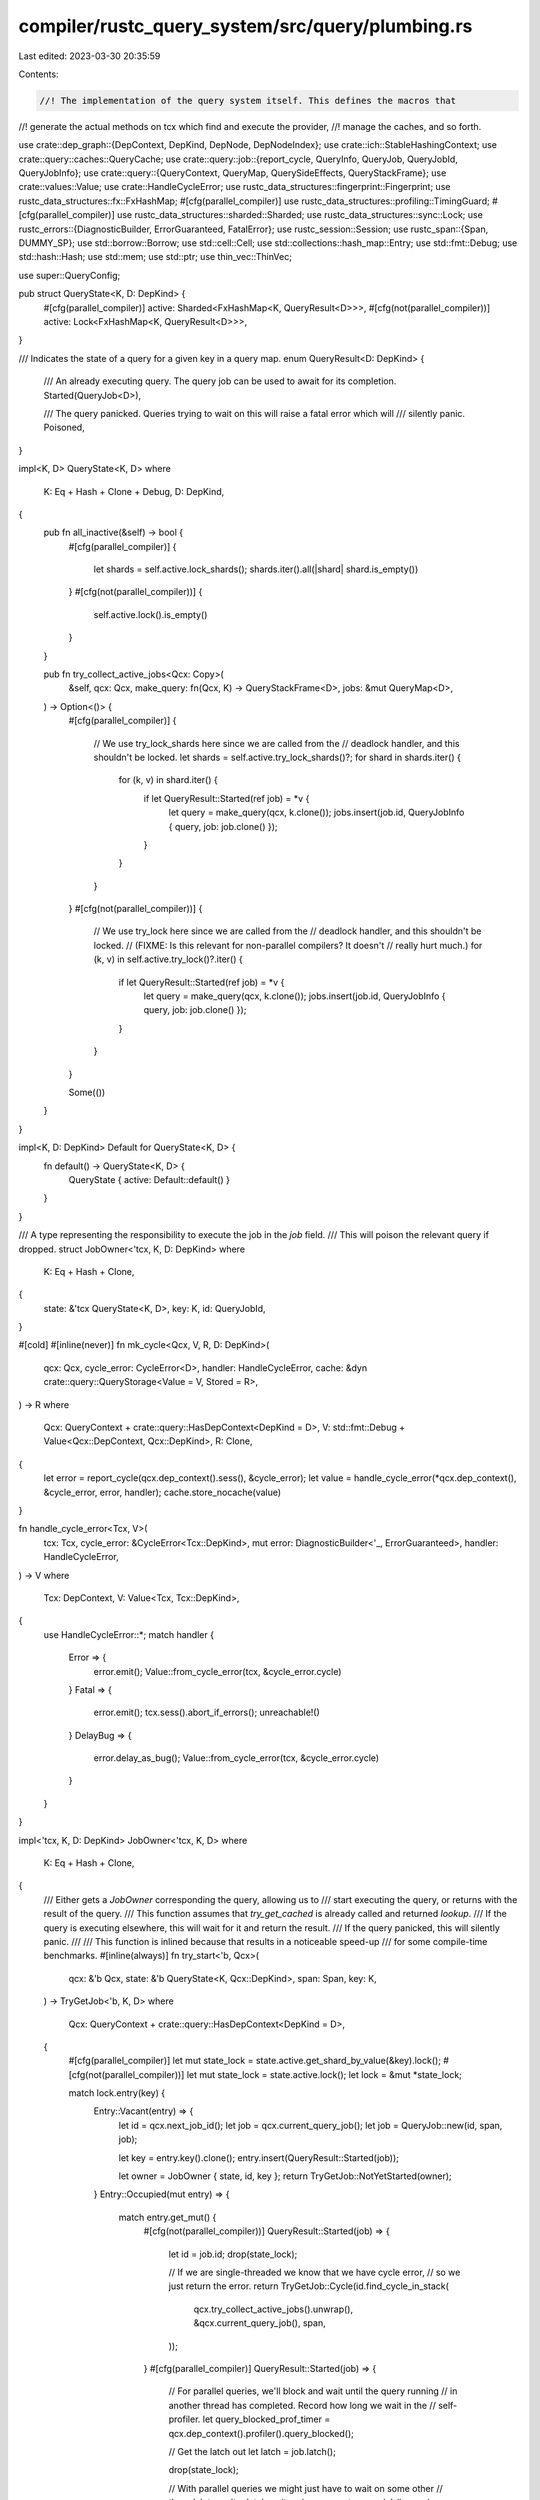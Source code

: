 compiler/rustc_query_system/src/query/plumbing.rs
=================================================

Last edited: 2023-03-30 20:35:59

Contents:

.. code-block:: rs

    //! The implementation of the query system itself. This defines the macros that
//! generate the actual methods on tcx which find and execute the provider,
//! manage the caches, and so forth.

use crate::dep_graph::{DepContext, DepKind, DepNode, DepNodeIndex};
use crate::ich::StableHashingContext;
use crate::query::caches::QueryCache;
use crate::query::job::{report_cycle, QueryInfo, QueryJob, QueryJobId, QueryJobInfo};
use crate::query::{QueryContext, QueryMap, QuerySideEffects, QueryStackFrame};
use crate::values::Value;
use crate::HandleCycleError;
use rustc_data_structures::fingerprint::Fingerprint;
use rustc_data_structures::fx::FxHashMap;
#[cfg(parallel_compiler)]
use rustc_data_structures::profiling::TimingGuard;
#[cfg(parallel_compiler)]
use rustc_data_structures::sharded::Sharded;
use rustc_data_structures::sync::Lock;
use rustc_errors::{DiagnosticBuilder, ErrorGuaranteed, FatalError};
use rustc_session::Session;
use rustc_span::{Span, DUMMY_SP};
use std::borrow::Borrow;
use std::cell::Cell;
use std::collections::hash_map::Entry;
use std::fmt::Debug;
use std::hash::Hash;
use std::mem;
use std::ptr;
use thin_vec::ThinVec;

use super::QueryConfig;

pub struct QueryState<K, D: DepKind> {
    #[cfg(parallel_compiler)]
    active: Sharded<FxHashMap<K, QueryResult<D>>>,
    #[cfg(not(parallel_compiler))]
    active: Lock<FxHashMap<K, QueryResult<D>>>,
}

/// Indicates the state of a query for a given key in a query map.
enum QueryResult<D: DepKind> {
    /// An already executing query. The query job can be used to await for its completion.
    Started(QueryJob<D>),

    /// The query panicked. Queries trying to wait on this will raise a fatal error which will
    /// silently panic.
    Poisoned,
}

impl<K, D> QueryState<K, D>
where
    K: Eq + Hash + Clone + Debug,
    D: DepKind,
{
    pub fn all_inactive(&self) -> bool {
        #[cfg(parallel_compiler)]
        {
            let shards = self.active.lock_shards();
            shards.iter().all(|shard| shard.is_empty())
        }
        #[cfg(not(parallel_compiler))]
        {
            self.active.lock().is_empty()
        }
    }

    pub fn try_collect_active_jobs<Qcx: Copy>(
        &self,
        qcx: Qcx,
        make_query: fn(Qcx, K) -> QueryStackFrame<D>,
        jobs: &mut QueryMap<D>,
    ) -> Option<()> {
        #[cfg(parallel_compiler)]
        {
            // We use try_lock_shards here since we are called from the
            // deadlock handler, and this shouldn't be locked.
            let shards = self.active.try_lock_shards()?;
            for shard in shards.iter() {
                for (k, v) in shard.iter() {
                    if let QueryResult::Started(ref job) = *v {
                        let query = make_query(qcx, k.clone());
                        jobs.insert(job.id, QueryJobInfo { query, job: job.clone() });
                    }
                }
            }
        }
        #[cfg(not(parallel_compiler))]
        {
            // We use try_lock here since we are called from the
            // deadlock handler, and this shouldn't be locked.
            // (FIXME: Is this relevant for non-parallel compilers? It doesn't
            // really hurt much.)
            for (k, v) in self.active.try_lock()?.iter() {
                if let QueryResult::Started(ref job) = *v {
                    let query = make_query(qcx, k.clone());
                    jobs.insert(job.id, QueryJobInfo { query, job: job.clone() });
                }
            }
        }

        Some(())
    }
}

impl<K, D: DepKind> Default for QueryState<K, D> {
    fn default() -> QueryState<K, D> {
        QueryState { active: Default::default() }
    }
}

/// A type representing the responsibility to execute the job in the `job` field.
/// This will poison the relevant query if dropped.
struct JobOwner<'tcx, K, D: DepKind>
where
    K: Eq + Hash + Clone,
{
    state: &'tcx QueryState<K, D>,
    key: K,
    id: QueryJobId,
}

#[cold]
#[inline(never)]
fn mk_cycle<Qcx, V, R, D: DepKind>(
    qcx: Qcx,
    cycle_error: CycleError<D>,
    handler: HandleCycleError,
    cache: &dyn crate::query::QueryStorage<Value = V, Stored = R>,
) -> R
where
    Qcx: QueryContext + crate::query::HasDepContext<DepKind = D>,
    V: std::fmt::Debug + Value<Qcx::DepContext, Qcx::DepKind>,
    R: Clone,
{
    let error = report_cycle(qcx.dep_context().sess(), &cycle_error);
    let value = handle_cycle_error(*qcx.dep_context(), &cycle_error, error, handler);
    cache.store_nocache(value)
}

fn handle_cycle_error<Tcx, V>(
    tcx: Tcx,
    cycle_error: &CycleError<Tcx::DepKind>,
    mut error: DiagnosticBuilder<'_, ErrorGuaranteed>,
    handler: HandleCycleError,
) -> V
where
    Tcx: DepContext,
    V: Value<Tcx, Tcx::DepKind>,
{
    use HandleCycleError::*;
    match handler {
        Error => {
            error.emit();
            Value::from_cycle_error(tcx, &cycle_error.cycle)
        }
        Fatal => {
            error.emit();
            tcx.sess().abort_if_errors();
            unreachable!()
        }
        DelayBug => {
            error.delay_as_bug();
            Value::from_cycle_error(tcx, &cycle_error.cycle)
        }
    }
}

impl<'tcx, K, D: DepKind> JobOwner<'tcx, K, D>
where
    K: Eq + Hash + Clone,
{
    /// Either gets a `JobOwner` corresponding the query, allowing us to
    /// start executing the query, or returns with the result of the query.
    /// This function assumes that `try_get_cached` is already called and returned `lookup`.
    /// If the query is executing elsewhere, this will wait for it and return the result.
    /// If the query panicked, this will silently panic.
    ///
    /// This function is inlined because that results in a noticeable speed-up
    /// for some compile-time benchmarks.
    #[inline(always)]
    fn try_start<'b, Qcx>(
        qcx: &'b Qcx,
        state: &'b QueryState<K, Qcx::DepKind>,
        span: Span,
        key: K,
    ) -> TryGetJob<'b, K, D>
    where
        Qcx: QueryContext + crate::query::HasDepContext<DepKind = D>,
    {
        #[cfg(parallel_compiler)]
        let mut state_lock = state.active.get_shard_by_value(&key).lock();
        #[cfg(not(parallel_compiler))]
        let mut state_lock = state.active.lock();
        let lock = &mut *state_lock;

        match lock.entry(key) {
            Entry::Vacant(entry) => {
                let id = qcx.next_job_id();
                let job = qcx.current_query_job();
                let job = QueryJob::new(id, span, job);

                let key = entry.key().clone();
                entry.insert(QueryResult::Started(job));

                let owner = JobOwner { state, id, key };
                return TryGetJob::NotYetStarted(owner);
            }
            Entry::Occupied(mut entry) => {
                match entry.get_mut() {
                    #[cfg(not(parallel_compiler))]
                    QueryResult::Started(job) => {
                        let id = job.id;
                        drop(state_lock);

                        // If we are single-threaded we know that we have cycle error,
                        // so we just return the error.
                        return TryGetJob::Cycle(id.find_cycle_in_stack(
                            qcx.try_collect_active_jobs().unwrap(),
                            &qcx.current_query_job(),
                            span,
                        ));
                    }
                    #[cfg(parallel_compiler)]
                    QueryResult::Started(job) => {
                        // For parallel queries, we'll block and wait until the query running
                        // in another thread has completed. Record how long we wait in the
                        // self-profiler.
                        let query_blocked_prof_timer = qcx.dep_context().profiler().query_blocked();

                        // Get the latch out
                        let latch = job.latch();

                        drop(state_lock);

                        // With parallel queries we might just have to wait on some other
                        // thread.
                        let result = latch.wait_on(qcx.current_query_job(), span);

                        match result {
                            Ok(()) => TryGetJob::JobCompleted(query_blocked_prof_timer),
                            Err(cycle) => TryGetJob::Cycle(cycle),
                        }
                    }
                    QueryResult::Poisoned => FatalError.raise(),
                }
            }
        }
    }

    /// Completes the query by updating the query cache with the `result`,
    /// signals the waiter and forgets the JobOwner, so it won't poison the query
    fn complete<C>(self, cache: &C, result: C::Value, dep_node_index: DepNodeIndex) -> C::Stored
    where
        C: QueryCache<Key = K>,
    {
        // We can move out of `self` here because we `mem::forget` it below
        let key = unsafe { ptr::read(&self.key) };
        let state = self.state;

        // Forget ourself so our destructor won't poison the query
        mem::forget(self);

        let (job, result) = {
            let job = {
                #[cfg(parallel_compiler)]
                let mut lock = state.active.get_shard_by_value(&key).lock();
                #[cfg(not(parallel_compiler))]
                let mut lock = state.active.lock();
                match lock.remove(&key).unwrap() {
                    QueryResult::Started(job) => job,
                    QueryResult::Poisoned => panic!(),
                }
            };
            let result = cache.complete(key, result, dep_node_index);
            (job, result)
        };

        job.signal_complete();
        result
    }
}

impl<'tcx, K, D> Drop for JobOwner<'tcx, K, D>
where
    K: Eq + Hash + Clone,
    D: DepKind,
{
    #[inline(never)]
    #[cold]
    fn drop(&mut self) {
        // Poison the query so jobs waiting on it panic.
        let state = self.state;
        let job = {
            #[cfg(parallel_compiler)]
            let mut shard = state.active.get_shard_by_value(&self.key).lock();
            #[cfg(not(parallel_compiler))]
            let mut shard = state.active.lock();
            let job = match shard.remove(&self.key).unwrap() {
                QueryResult::Started(job) => job,
                QueryResult::Poisoned => panic!(),
            };
            shard.insert(self.key.clone(), QueryResult::Poisoned);
            job
        };
        // Also signal the completion of the job, so waiters
        // will continue execution.
        job.signal_complete();
    }
}

#[derive(Clone)]
pub(crate) struct CycleError<D: DepKind> {
    /// The query and related span that uses the cycle.
    pub usage: Option<(Span, QueryStackFrame<D>)>,
    pub cycle: Vec<QueryInfo<D>>,
}

/// The result of `try_start`.
enum TryGetJob<'tcx, K, D>
where
    K: Eq + Hash + Clone,
    D: DepKind,
{
    /// The query is not yet started. Contains a guard to the cache eventually used to start it.
    NotYetStarted(JobOwner<'tcx, K, D>),

    /// The query was already completed.
    /// Returns the result of the query and its dep-node index
    /// if it succeeded or a cycle error if it failed.
    #[cfg(parallel_compiler)]
    JobCompleted(TimingGuard<'tcx>),

    /// Trying to execute the query resulted in a cycle.
    Cycle(CycleError<D>),
}

/// Checks if the query is already computed and in the cache.
/// It returns the shard index and a lock guard to the shard,
/// which will be used if the query is not in the cache and we need
/// to compute it.
#[inline]
pub fn try_get_cached<Tcx, C, R, OnHit>(
    tcx: Tcx,
    cache: &C,
    key: &C::Key,
    // `on_hit` can be called while holding a lock to the query cache
    on_hit: OnHit,
) -> Result<R, ()>
where
    C: QueryCache,
    Tcx: DepContext,
    OnHit: FnOnce(&C::Stored) -> R,
{
    cache.lookup(&key, |value, index| {
        if std::intrinsics::unlikely(tcx.profiler().enabled()) {
            tcx.profiler().query_cache_hit(index.into());
        }
        tcx.dep_graph().read_index(index);
        on_hit(value)
    })
}

fn try_execute_query<Q, Qcx>(
    qcx: Qcx,
    state: &QueryState<Q::Key, Qcx::DepKind>,
    cache: &Q::Cache,
    span: Span,
    key: Q::Key,
    dep_node: Option<DepNode<Qcx::DepKind>>,
) -> (Q::Stored, Option<DepNodeIndex>)
where
    Q: QueryConfig<Qcx>,
    Qcx: QueryContext,
{
    match JobOwner::<'_, Q::Key, Qcx::DepKind>::try_start(&qcx, state, span, key.clone()) {
        TryGetJob::NotYetStarted(job) => {
            let (result, dep_node_index) =
                execute_job::<Q, Qcx>(qcx, key.clone(), dep_node, job.id);
            if Q::FEEDABLE {
                // We may have put a value inside the cache from inside the execution.
                // Verify that it has the same hash as what we have now, to ensure consistency.
                let _ = cache.lookup(&key, |cached_result, _| {
                    let hasher = Q::HASH_RESULT.expect("feedable forbids no_hash");

                    let old_hash = qcx.dep_context().with_stable_hashing_context(|mut hcx| hasher(&mut hcx, cached_result.borrow()));
                    let new_hash = qcx.dep_context().with_stable_hashing_context(|mut hcx| hasher(&mut hcx, &result));
                    debug_assert_eq!(
                        old_hash, new_hash,
                        "Computed query value for {:?}({:?}) is inconsistent with fed value,\ncomputed={:#?}\nfed={:#?}",
                        Q::DEP_KIND, key, result, cached_result,
                    );
                });
            }
            let result = job.complete(cache, result, dep_node_index);
            (result, Some(dep_node_index))
        }
        TryGetJob::Cycle(error) => {
            let result = mk_cycle(qcx, error, Q::HANDLE_CYCLE_ERROR, cache);
            (result, None)
        }
        #[cfg(parallel_compiler)]
        TryGetJob::JobCompleted(query_blocked_prof_timer) => {
            let (v, index) = cache
                .lookup(&key, |value, index| (value.clone(), index))
                .unwrap_or_else(|_| panic!("value must be in cache after waiting"));

            if std::intrinsics::unlikely(qcx.dep_context().profiler().enabled()) {
                qcx.dep_context().profiler().query_cache_hit(index.into());
            }
            query_blocked_prof_timer.finish_with_query_invocation_id(index.into());

            (v, Some(index))
        }
    }
}

fn execute_job<Q, Qcx>(
    qcx: Qcx,
    key: Q::Key,
    mut dep_node_opt: Option<DepNode<Qcx::DepKind>>,
    job_id: QueryJobId,
) -> (Q::Value, DepNodeIndex)
where
    Q: QueryConfig<Qcx>,
    Qcx: QueryContext,
{
    let dep_graph = qcx.dep_context().dep_graph();

    // Fast path for when incr. comp. is off.
    if !dep_graph.is_fully_enabled() {
        let prof_timer = qcx.dep_context().profiler().query_provider();
        let result = qcx.start_query(job_id, Q::DEPTH_LIMIT, None, || {
            Q::compute(qcx, &key)(*qcx.dep_context(), key)
        });
        let dep_node_index = dep_graph.next_virtual_depnode_index();
        prof_timer.finish_with_query_invocation_id(dep_node_index.into());
        return (result, dep_node_index);
    }

    if !Q::ANON && !Q::EVAL_ALWAYS {
        // `to_dep_node` is expensive for some `DepKind`s.
        let dep_node =
            dep_node_opt.get_or_insert_with(|| Q::construct_dep_node(*qcx.dep_context(), &key));

        // The diagnostics for this query will be promoted to the current session during
        // `try_mark_green()`, so we can ignore them here.
        if let Some(ret) = qcx.start_query(job_id, false, None, || {
            try_load_from_disk_and_cache_in_memory::<Q, Qcx>(qcx, &key, &dep_node)
        }) {
            return ret;
        }
    }

    let prof_timer = qcx.dep_context().profiler().query_provider();
    let diagnostics = Lock::new(ThinVec::new());

    let (result, dep_node_index) =
        qcx.start_query(job_id, Q::DEPTH_LIMIT, Some(&diagnostics), || {
            if Q::ANON {
                return dep_graph.with_anon_task(*qcx.dep_context(), Q::DEP_KIND, || {
                    Q::compute(qcx, &key)(*qcx.dep_context(), key)
                });
            }

            // `to_dep_node` is expensive for some `DepKind`s.
            let dep_node =
                dep_node_opt.unwrap_or_else(|| Q::construct_dep_node(*qcx.dep_context(), &key));

            let task = Q::compute(qcx, &key);
            dep_graph.with_task(dep_node, *qcx.dep_context(), key, task, Q::HASH_RESULT)
        });

    prof_timer.finish_with_query_invocation_id(dep_node_index.into());

    let diagnostics = diagnostics.into_inner();
    let side_effects = QuerySideEffects { diagnostics };

    if std::intrinsics::unlikely(!side_effects.is_empty()) {
        if Q::ANON {
            qcx.store_side_effects_for_anon_node(dep_node_index, side_effects);
        } else {
            qcx.store_side_effects(dep_node_index, side_effects);
        }
    }

    (result, dep_node_index)
}

fn try_load_from_disk_and_cache_in_memory<Q, Qcx>(
    qcx: Qcx,
    key: &Q::Key,
    dep_node: &DepNode<Qcx::DepKind>,
) -> Option<(Q::Value, DepNodeIndex)>
where
    Q: QueryConfig<Qcx>,
    Qcx: QueryContext,
{
    // Note this function can be called concurrently from the same query
    // We must ensure that this is handled correctly.

    let dep_graph = qcx.dep_context().dep_graph();
    let (prev_dep_node_index, dep_node_index) = dep_graph.try_mark_green(qcx, &dep_node)?;

    debug_assert!(dep_graph.is_green(dep_node));

    // First we try to load the result from the on-disk cache.
    // Some things are never cached on disk.
    if let Some(try_load_from_disk) = Q::try_load_from_disk(qcx, &key) {
        let prof_timer = qcx.dep_context().profiler().incr_cache_loading();

        // The call to `with_query_deserialization` enforces that no new `DepNodes`
        // are created during deserialization. See the docs of that method for more
        // details.
        let result =
            dep_graph.with_query_deserialization(|| try_load_from_disk(qcx, prev_dep_node_index));

        prof_timer.finish_with_query_invocation_id(dep_node_index.into());

        if let Some(result) = result {
            if std::intrinsics::unlikely(
                qcx.dep_context().sess().opts.unstable_opts.query_dep_graph,
            ) {
                dep_graph.mark_debug_loaded_from_disk(*dep_node)
            }

            let prev_fingerprint = qcx
                .dep_context()
                .dep_graph()
                .prev_fingerprint_of(dep_node)
                .unwrap_or(Fingerprint::ZERO);
            // If `-Zincremental-verify-ich` is specified, re-hash results from
            // the cache and make sure that they have the expected fingerprint.
            //
            // If not, we still seek to verify a subset of fingerprints loaded
            // from disk. Re-hashing results is fairly expensive, so we can't
            // currently afford to verify every hash. This subset should still
            // give us some coverage of potential bugs though.
            let try_verify = prev_fingerprint.as_value().1 % 32 == 0;
            if std::intrinsics::unlikely(
                try_verify || qcx.dep_context().sess().opts.unstable_opts.incremental_verify_ich,
            ) {
                incremental_verify_ich(*qcx.dep_context(), &result, dep_node, Q::HASH_RESULT);
            }

            return Some((result, dep_node_index));
        }

        // We always expect to find a cached result for things that
        // can be forced from `DepNode`.
        debug_assert!(
            !qcx.dep_context().fingerprint_style(dep_node.kind).reconstructible(),
            "missing on-disk cache entry for {dep_node:?}"
        );
    }

    // We could not load a result from the on-disk cache, so
    // recompute.
    let prof_timer = qcx.dep_context().profiler().query_provider();

    // The dep-graph for this computation is already in-place.
    let result = dep_graph.with_ignore(|| Q::compute(qcx, key)(*qcx.dep_context(), key.clone()));

    prof_timer.finish_with_query_invocation_id(dep_node_index.into());

    // Verify that re-running the query produced a result with the expected hash
    // This catches bugs in query implementations, turning them into ICEs.
    // For example, a query might sort its result by `DefId` - since `DefId`s are
    // not stable across compilation sessions, the result could get up getting sorted
    // in a different order when the query is re-run, even though all of the inputs
    // (e.g. `DefPathHash` values) were green.
    //
    // See issue #82920 for an example of a miscompilation that would get turned into
    // an ICE by this check
    incremental_verify_ich(*qcx.dep_context(), &result, dep_node, Q::HASH_RESULT);

    Some((result, dep_node_index))
}

#[instrument(skip(tcx, result, hash_result), level = "debug")]
pub(crate) fn incremental_verify_ich<Tcx, V: Debug>(
    tcx: Tcx,
    result: &V,
    dep_node: &DepNode<Tcx::DepKind>,
    hash_result: Option<fn(&mut StableHashingContext<'_>, &V) -> Fingerprint>,
) -> Fingerprint
where
    Tcx: DepContext,
{
    assert!(
        tcx.dep_graph().is_green(dep_node),
        "fingerprint for green query instance not loaded from cache: {dep_node:?}",
    );

    let new_hash = hash_result.map_or(Fingerprint::ZERO, |f| {
        tcx.with_stable_hashing_context(|mut hcx| f(&mut hcx, result))
    });

    let old_hash = tcx.dep_graph().prev_fingerprint_of(dep_node);

    if Some(new_hash) != old_hash {
        incremental_verify_ich_failed(
            tcx.sess(),
            DebugArg::from(&dep_node),
            DebugArg::from(&result),
        );
    }

    new_hash
}

// This DebugArg business is largely a mirror of std::fmt::ArgumentV1, which is
// currently not exposed publicly.
//
// The PR which added this attempted to use `&dyn Debug` instead, but that
// showed statistically significant worse compiler performance. It's not
// actually clear what the cause there was -- the code should be cold. If this
// can be replaced with `&dyn Debug` with on perf impact, then it probably
// should be.
extern "C" {
    type Opaque;
}

struct DebugArg<'a> {
    value: &'a Opaque,
    fmt: fn(&Opaque, &mut std::fmt::Formatter<'_>) -> std::fmt::Result,
}

impl<'a, T> From<&'a T> for DebugArg<'a>
where
    T: std::fmt::Debug,
{
    fn from(value: &'a T) -> DebugArg<'a> {
        DebugArg {
            value: unsafe { std::mem::transmute(value) },
            fmt: unsafe {
                std::mem::transmute(<T as std::fmt::Debug>::fmt as fn(_, _) -> std::fmt::Result)
            },
        }
    }
}

impl std::fmt::Debug for DebugArg<'_> {
    fn fmt(&self, f: &mut std::fmt::Formatter<'_>) -> std::fmt::Result {
        (self.fmt)(self.value, f)
    }
}

// Note that this is marked #[cold] and intentionally takes the equivalent of
// `dyn Debug` for its arguments, as we want to avoid generating a bunch of
// different implementations for LLVM to chew on (and filling up the final
// binary, too).
#[cold]
fn incremental_verify_ich_failed(sess: &Session, dep_node: DebugArg<'_>, result: DebugArg<'_>) {
    // When we emit an error message and panic, we try to debug-print the `DepNode`
    // and query result. Unfortunately, this can cause us to run additional queries,
    // which may result in another fingerprint mismatch while we're in the middle
    // of processing this one. To avoid a double-panic (which kills the process
    // before we can print out the query static), we print out a terse
    // but 'safe' message if we detect a re-entrant call to this method.
    thread_local! {
        static INSIDE_VERIFY_PANIC: Cell<bool> = const { Cell::new(false) };
    };

    let old_in_panic = INSIDE_VERIFY_PANIC.with(|in_panic| in_panic.replace(true));

    if old_in_panic {
        sess.emit_err(crate::error::Reentrant);
    } else {
        let run_cmd = if let Some(crate_name) = &sess.opts.crate_name {
            format!("`cargo clean -p {crate_name}` or `cargo clean`")
        } else {
            "`cargo clean`".to_string()
        };

        sess.emit_err(crate::error::IncrementCompilation {
            run_cmd,
            dep_node: format!("{dep_node:?}"),
        });
        panic!("Found unstable fingerprints for {dep_node:?}: {result:?}");
    }

    INSIDE_VERIFY_PANIC.with(|in_panic| in_panic.set(old_in_panic));
}

/// Ensure that either this query has all green inputs or been executed.
/// Executing `query::ensure(D)` is considered a read of the dep-node `D`.
/// Returns true if the query should still run.
///
/// This function is particularly useful when executing passes for their
/// side-effects -- e.g., in order to report errors for erroneous programs.
///
/// Note: The optimization is only available during incr. comp.
#[inline(never)]
fn ensure_must_run<Q, Qcx>(qcx: Qcx, key: &Q::Key) -> (bool, Option<DepNode<Qcx::DepKind>>)
where
    Q: QueryConfig<Qcx>,
    Qcx: QueryContext,
{
    if Q::EVAL_ALWAYS {
        return (true, None);
    }

    // Ensuring an anonymous query makes no sense
    assert!(!Q::ANON);

    let dep_node = Q::construct_dep_node(*qcx.dep_context(), key);

    let dep_graph = qcx.dep_context().dep_graph();
    match dep_graph.try_mark_green(qcx, &dep_node) {
        None => {
            // A None return from `try_mark_green` means that this is either
            // a new dep node or that the dep node has already been marked red.
            // Either way, we can't call `dep_graph.read()` as we don't have the
            // DepNodeIndex. We must invoke the query itself. The performance cost
            // this introduces should be negligible as we'll immediately hit the
            // in-memory cache, or another query down the line will.
            (true, Some(dep_node))
        }
        Some((_, dep_node_index)) => {
            dep_graph.read_index(dep_node_index);
            qcx.dep_context().profiler().query_cache_hit(dep_node_index.into());
            (false, None)
        }
    }
}

#[derive(Debug)]
pub enum QueryMode {
    Get,
    Ensure,
}

pub fn get_query<Q, Qcx, D>(qcx: Qcx, span: Span, key: Q::Key, mode: QueryMode) -> Option<Q::Stored>
where
    D: DepKind,
    Q: QueryConfig<Qcx>,
    Q::Value: Value<Qcx::DepContext, D>,
    Qcx: QueryContext,
{
    let dep_node = if let QueryMode::Ensure = mode {
        let (must_run, dep_node) = ensure_must_run::<Q, _>(qcx, &key);
        if !must_run {
            return None;
        }
        dep_node
    } else {
        None
    };

    let (result, dep_node_index) = try_execute_query::<Q, Qcx>(
        qcx,
        Q::query_state(qcx),
        Q::query_cache(qcx),
        span,
        key,
        dep_node,
    );
    if let Some(dep_node_index) = dep_node_index {
        qcx.dep_context().dep_graph().read_index(dep_node_index)
    }
    Some(result)
}

pub fn force_query<Q, Qcx, D>(qcx: Qcx, key: Q::Key, dep_node: DepNode<Qcx::DepKind>)
where
    D: DepKind,
    Q: QueryConfig<Qcx>,
    Q::Value: Value<Qcx::DepContext, D>,
    Qcx: QueryContext,
{
    // We may be concurrently trying both execute and force a query.
    // Ensure that only one of them runs the query.
    let cache = Q::query_cache(qcx);
    let cached = cache.lookup(&key, |_, index| {
        if std::intrinsics::unlikely(qcx.dep_context().profiler().enabled()) {
            qcx.dep_context().profiler().query_cache_hit(index.into());
        }
    });

    match cached {
        Ok(()) => return,
        Err(()) => {}
    }

    let state = Q::query_state(qcx);
    debug_assert!(!Q::ANON);

    try_execute_query::<Q, _>(qcx, state, cache, DUMMY_SP, key, Some(dep_node));
}


